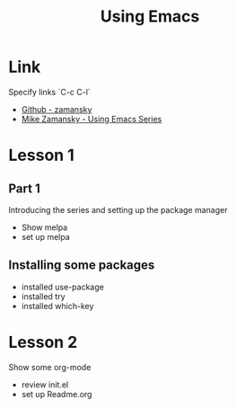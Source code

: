 #+STARTUP: Overview
#+TITLE: Using Emacs
#+CREATOR: EliseN

* Link
  Specify links `C-c C-l`
  - [[https://github.com/zamansky/dot-emacs][Github - zamansky]]
  - [[https://cestlaz.github.io/stories/emacs/][Mike Zamansky - Using Emacs Series]]  

* Lesson 1
** Part 1  
  Introducing the series and setting up the package manager
  - Show melpa
  - set up melpa
** Installing some packages    
  - installed use-package
  - installed try
  - installed which-key

* Lesson 2
  Show some org-mode
  - review init.el
  - set up Readme.org

